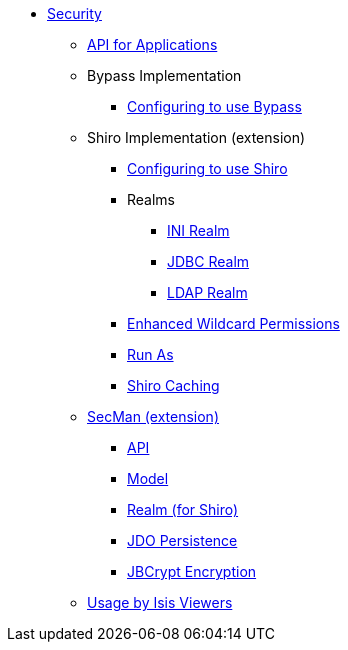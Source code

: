 * xref:security:ROOT:about.adoc[Security]

** xref:security:ROOT:api-for-applications.adoc[API for Applications]

** Bypass Implementation
*** xref:security-bypass:ROOT:configuring-isis-to-use-bypass.adoc[Configuring to use Bypass]

** Shiro Implementation (extension)

*** xref:security-shiro:ROOT:configuring-isis-to-use-shiro.adoc[Configuring to use Shiro]
*** Realms
**** xref:security-shiro:ROOT:ini-realm.adoc[INI Realm]
**** xref:security-shiro:realm-jdbc:about.adoc[JDBC Realm]
**** xref:security-shiro:realm-ldap:about.adoc[LDAP Realm]
*** xref:security-shiro:ROOT:enhanced-wildcard-permission.adoc[Enhanced Wildcard Permissions]
*** xref:security-shiro:ROOT:run-as.adoc[Run As]
*** xref:security-shiro:ROOT:shiro-caching.adoc[Shiro Caching]

** xref:ext-secman:ROOT:about.adoc[SecMan (extension)]
*** xref:ext-secman:api:about.adoc[API]
*** xref:ext-secman:model:about.adoc[Model]
*** xref:ext-secman:realm-shiro:about.adoc[Realm (for Shiro)]
*** xref:ext-secman:persistence-jdo:about.adoc[JDO Persistence]
*** xref:ext-secman:encryption-jbcrypt:about.adoc[JBCrypt Encryption]

** xref:security:ROOT:usage-by-isis-viewers.adoc[Usage by Isis Viewers]


